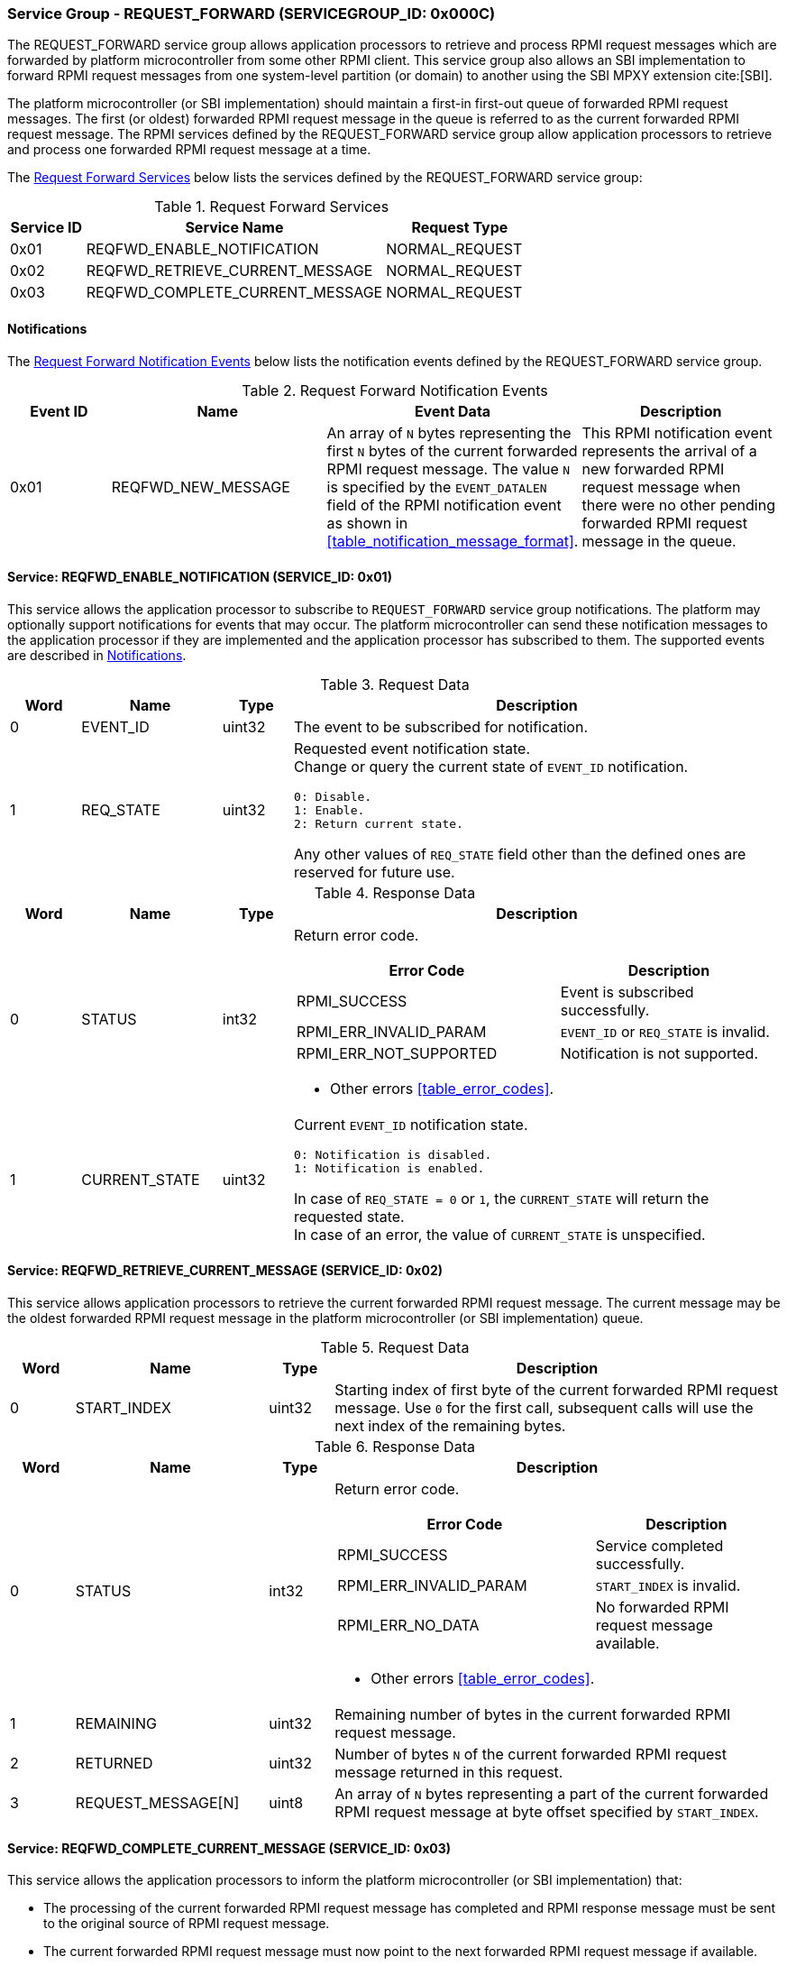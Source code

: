 :path: src/
:imagesdir: ../images

ifdef::rootpath[]
:imagesdir: {rootpath}{path}{imagesdir}
endif::rootpath[]

ifndef::rootpath[]
:rootpath: ./../
endif::rootpath[]

===  Service Group - REQUEST_FORWARD (SERVICEGROUP_ID: 0x000C)
The REQUEST_FORWARD service group allows application processors to retrieve and
process RPMI request messages which are forwarded by platform microcontroller from
some other RPMI client. This service group also allows an SBI implementation to
forward RPMI request messages from one system-level partition (or domain) to another
using the SBI MPXY extension cite:[SBI].

The platform microcontroller (or SBI implementation) should maintain a first-in
first-out queue of forwarded RPMI request messages. The first (or oldest) forwarded
RPMI request message in the queue is referred to as the current forwarded RPMI request
message. The RPMI services defined by the REQUEST_FORWARD service group allow application
processors to retrieve and process one forwarded RPMI request message at a time.

The <<table_reqfwd_services>> below lists the services defined by the REQUEST_FORWARD
service group:

[#table_reqfwd_services]
.Request Forward Services
[cols="1, 4, 2", width=100%, align="center", options="header"]
|===
| Service ID
| Service Name
| Request Type

| 0x01
| REQFWD_ENABLE_NOTIFICATION
| NORMAL_REQUEST

| 0x02
| REQFWD_RETRIEVE_CURRENT_MESSAGE
| NORMAL_REQUEST

| 0x03
| REQFWD_COMPLETE_CURRENT_MESSAGE
| NORMAL_REQUEST
|===

[#reqfwd-notifications]
==== Notifications
The <<table_reqfwd_notification_events>> below lists the notification events
defined by the REQUEST_FORWARD service group.

[#table_reqfwd_notification_events]
.Request Forward Notification Events
[cols="1, 2, 2, 2", width=100%, align="center", options="header"]
|===
| Event ID
| Name
| Event Data
| Description

| 0x01
| REQFWD_NEW_MESSAGE
| An array of `N` bytes representing the first `N` bytes of the current forwarded
RPMI request message. The value `N` is specified by the `EVENT_DATALEN` field of
the RPMI notification event as shown in <<table_notification_message_format>>.
| This RPMI notification event represents the arrival of a new forwarded RPMI
request message when there were no other pending forwarded RPMI request message
in the queue.
|===

==== Service: REQFWD_ENABLE_NOTIFICATION (SERVICE_ID: 0x01)
This service allows the application processor to subscribe to `REQUEST_FORWARD`
service group notifications. The platform may optionally support notifications
for events that may occur. The platform microcontroller can send these
notification messages to the application processor if they are implemented and
the application processor has subscribed to them. The supported events are
described in <<reqfwd-notifications>>.

[#table_reqfwd_ennotification_request_data]
.Request Data
[cols="1, 2, 1, 7a", width=100%, align="center", options="header"]
|===
| Word
| Name
| Type
| Description

| 0
| EVENT_ID
| uint32
| The event to be subscribed for notification.

| 1
| REQ_STATE
| uint32
| Requested event notification state. +
Change or query the current state of `EVENT_ID` notification.
----
0: Disable.
1: Enable.
2: Return current state.
----
Any other values of `REQ_STATE` field other than the defined ones are reserved
for future use.
|===

[#table_reqfwd_ennotification_response_data]
.Response Data
[cols="1, 2, 1, 7a", width=100%, align="center", options="header"]
|===
| Word
| Name
| Type
| Description

| 0
| STATUS
| int32
| Return error code.

[cols="6,5a", options="header"]
!===
! Error Code
! Description

! RPMI_SUCCESS
! Event is subscribed successfully.

! RPMI_ERR_INVALID_PARAM
! `EVENT_ID` or `REQ_STATE` is invalid.

! RPMI_ERR_NOT_SUPPORTED
! Notification is not supported.
!===
- Other errors <<table_error_codes>>.

| 1
| CURRENT_STATE
| uint32
| Current `EVENT_ID` notification state.
----
0: Notification is disabled.
1: Notification is enabled.
----
In case of `REQ_STATE = 0` or `1`, the `CURRENT_STATE` will return the requested
state. +
In case of an error, the value of `CURRENT_STATE` is unspecified.
|===


==== Service: REQFWD_RETRIEVE_CURRENT_MESSAGE (SERVICE_ID: 0x02)
This service allows application processors to retrieve the current forwarded RPMI
request message. The current message may be the oldest forwarded RPMI request
message in the platform microcontroller (or SBI implementation) queue.

[#table_reqfwd_retrieve_current_message_request_data]
.Request Data
[cols="1, 3, 1, 7", width=100%, align="center", options="header"]
|===
| Word
| Name
| Type
| Description

| 0
| START_INDEX
| uint32
| Starting index of first byte of the current forwarded RPMI request message. Use
`0` for the first call, subsequent calls will use the next index of the remaining
bytes.
|===

[#table_reqfwd_retrieve_current_message_response_data]
.Response Data
[cols="1, 3, 1, 7a", width=100%, align="center", options="header"]
|===
| Word
| Name
| Type
| Description

| 0
| STATUS
| int32
| Return error code.

[cols="7,5", options="header"]
!===
! Error Code
! Description

! RPMI_SUCCESS
! Service completed successfully.

! RPMI_ERR_INVALID_PARAM
! `START_INDEX` is invalid.

! RPMI_ERR_NO_DATA
! No forwarded RPMI request message available.

!===
- Other errors <<table_error_codes>>.

| 1
| REMAINING
| uint32
| Remaining number of bytes in the current forwarded RPMI request message.

| 2
| RETURNED
| uint32
| Number of bytes `N` of the current forwarded RPMI request message returned in
this request.

| 3
| REQUEST_MESSAGE[N]
| uint8
| An array of `N` bytes representing a part of the current forwarded RPMI request
message at byte offset specified by `START_INDEX`.
|===

==== Service: REQFWD_COMPLETE_CURRENT_MESSAGE (SERVICE_ID: 0x03)
This service allows the application processors to inform the platform microcontroller
(or SBI implementation) that:

* The processing of the current forwarded RPMI request message has completed and
RPMI response message must be sent to the original source of RPMI request message.
* The current forwarded RPMI request message must now point to the next forwarded
RPMI request message if available.

[#table_reqfwd_complete_current_message_request_data]
.Request Data
[cols="1, 3, 1, 7", width=100%, align="center", options="header"]
|===
| Word
| Name
| Type
| Description

| 0
| RESPONSE_DATA[N]
| uint8
| An array of bytes representing the RPMI message data to be send as
response data for the current forwarded RPMI request message. The `N`
represents the total number of bytes in the response data which can be
inferred by the platform microcontroller (or SBI implementation) from
the overall size of the `REQFWD_COMPLETE_CURRENT_MESSAGE` service message.
|===

[#table_reqfwd_complete_current_message_response_data]
.Response Data
[cols="1, 3, 1, 7a", width=100%, align="center", options="header"]
|===
| Word
| Name
| Type
| Description

| 0
| STATUS
| int32
| Return error code.

[cols="7,5", options="header"]
!===
! Error Code
! Description

! RPMI_SUCCESS
! Service completed successfully.

! RPMI_ERR_NO_DATA
! No forwarded RPMI request message available.

!===
- Other errors <<table_error_codes>>.

|===
